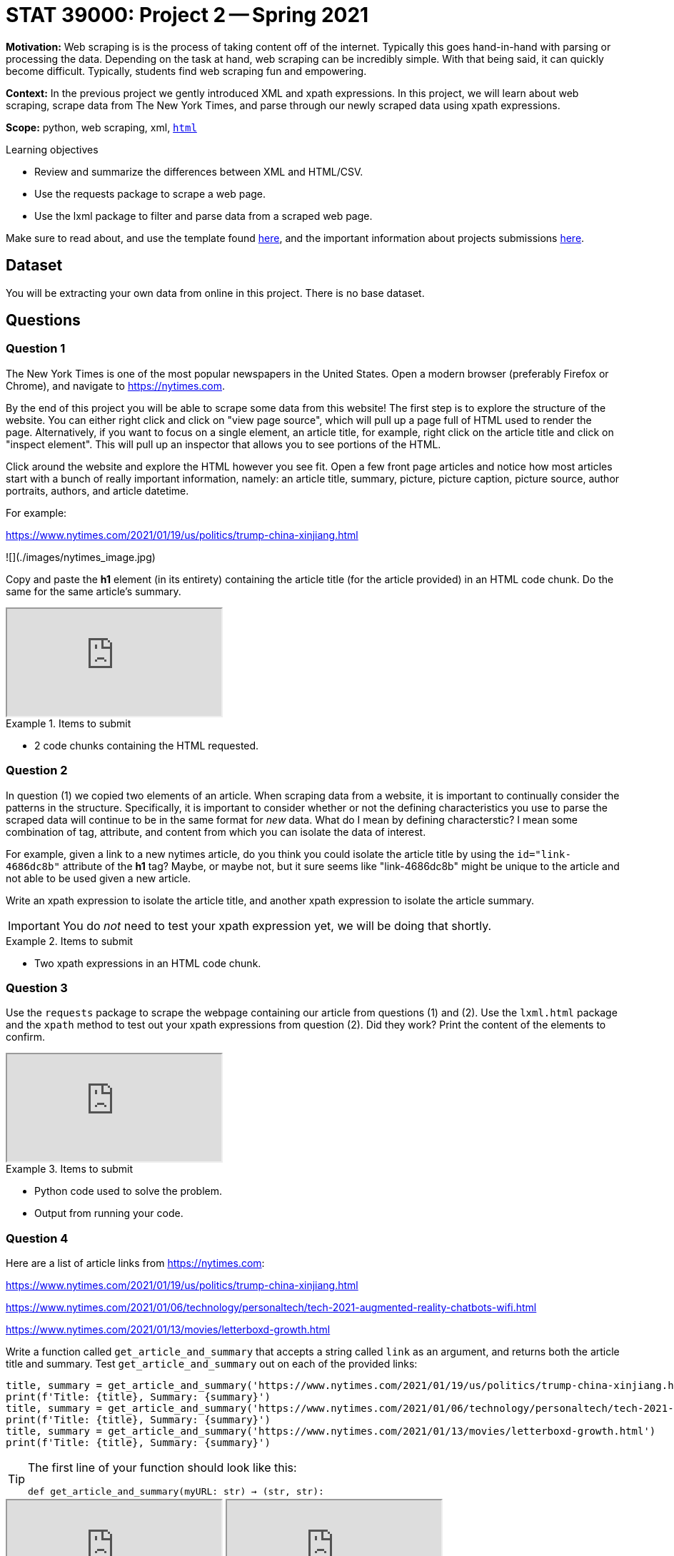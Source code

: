 = STAT 39000: Project 2 -- Spring 2021

**Motivation:** Web scraping is is the process of taking content off of the internet. Typically this goes hand-in-hand with parsing or processing the data. Depending on the task at hand, web scraping can be incredibly simple. With that being said, it can quickly become difficult. Typically, students find web scraping fun and empowering.   

**Context:** In the previous project we gently introduced XML and xpath expressions. In this project, we will learn about web scraping, scrape data from The New York Times, and parse through our newly scraped data using xpath expressions.  

**Scope:** python, web scraping, xml, xref:data-science:html.adoc[`html`]

.Learning objectives
****
- Review and summarize the differences between XML and HTML/CSV.
- Use the requests package to scrape a web page.
- Use the lxml package to filter and parse data from a scraped web page.
****

Make sure to read about, and use the template found xref:templates.adoc[here], and the important information about projects submissions xref:submissions.adoc[here].

== Dataset

You will be extracting your own data from online in this project. There is no base dataset.

== Questions

=== Question 1

The New York Times is one of the most popular newspapers in the United States. Open a modern browser (preferably Firefox or Chrome), and navigate to https://nytimes.com. 

By the end of this project you will be able to scrape some data from this website! The first step is to explore the structure of the website. You can either right click and click on "view page source", which will pull up a page full of HTML used to render the page. Alternatively, if you want to focus on a single element, an article title, for example, right click on the article title and click on "inspect element". This will pull up an inspector that allows you to see portions of the HTML.

Click around the website and explore the HTML however you see fit. Open a few front page articles and notice how most articles start with a bunch of really important information, namely: an article title, summary, picture, picture caption, picture source, author portraits, authors, and article datetime.

For example:

https://www.nytimes.com/2021/01/19/us/politics/trump-china-xinjiang.html

![](./images/nytimes_image.jpg)

Copy and paste the **h1** element (in its entirety) containing the article title (for the article provided) in an HTML code chunk. Do the same for the same article's summary.

++++
<iframe class="video" src="https://mediaspace.itap.purdue.edu/id/1_eew0i16y"></iframe>
++++

.Items to submit
====
- 2 code chunks containing the HTML requested.
====

=== Question 2

In question (1) we copied two elements of an article. When scraping data from a website, it is important to continually consider the patterns in the structure. Specifically, it is important to consider whether or not the defining characteristics you use to parse the scraped data will continue to be in the same format for _new_ data. What do I mean by defining characterstic? I mean some combination of tag, attribute, and content from which you can isolate the data of interest. 

For example, given a link to a new nytimes article, do you think you could isolate the article title by using the `id="link-4686dc8b"` attribute of the *h1* tag? Maybe, or maybe not, but it sure seems like "link-4686dc8b" might be unique to the article and not able to be used given a new article.

Write an xpath expression to isolate the article title, and another xpath expression to isolate the article summary. 

[IMPORTANT]
====
You do _not_ need to test your xpath expression yet, we will be doing that shortly.
====

.Items to submit
====
- Two xpath expressions in an HTML code chunk. 
====

=== Question 3

Use the `requests` package to scrape the webpage containing our article from questions (1) and (2). Use the `lxml.html` package and the `xpath` method to test out your xpath expressions from question (2). Did they work? Print the content of the elements to confirm.

++++
<iframe class="video" src="https://mediaspace.itap.purdue.edu/id/1_qw2xb058"></iframe>
++++

.Items to submit
====
- Python code used to solve the problem.
- Output from running your code.
====

=== Question 4

Here are a list of article links from https://nytimes.com:

https://www.nytimes.com/2021/01/19/us/politics/trump-china-xinjiang.html

https://www.nytimes.com/2021/01/06/technology/personaltech/tech-2021-augmented-reality-chatbots-wifi.html

https://www.nytimes.com/2021/01/13/movies/letterboxd-growth.html

Write a function called `get_article_and_summary` that accepts a string called `link` as an argument, and returns both the article title and summary. Test `get_article_and_summary` out on each of the provided links:

```{python, eval=F}
title, summary = get_article_and_summary('https://www.nytimes.com/2021/01/19/us/politics/trump-china-xinjiang.html')
print(f'Title: {title}, Summary: {summary}')
title, summary = get_article_and_summary('https://www.nytimes.com/2021/01/06/technology/personaltech/tech-2021-augmented-reality-chatbots-wifi.html')
print(f'Title: {title}, Summary: {summary}')
title, summary = get_article_and_summary('https://www.nytimes.com/2021/01/13/movies/letterboxd-growth.html')
print(f'Title: {title}, Summary: {summary}')
```

[TIP]
====
The first line of your function should look like this:

`def get_article_and_summary(myURL: str) -> (str, str):`
====

++++
<iframe class="video" src="https://mediaspace.itap.purdue.edu/id/1_jrtrt5fo"></iframe>
++++

++++
<iframe class="video" src="https://mediaspace.itap.purdue.edu/id/1_7yhabkeg"></iframe>
++++

.Items to submit
====
- Python code used to solve the problem.
- Output from running your code.
====

=== Question 5

In question (1) we mentioned a myriad of other important information given at the top of most New York Times articles. Choose *two* other listed pieces of information and copy, paste, and update your solution to question (4) to scrape and return those chosen pieces of information.

[IMPORTANT]
====
If you choose to scrape non-textual data, be sure to return data of an appropriate type. For example, if you choose to scrape one of the images, either print the image or return a PIL object.
====

.Items to submit
====
- Python code used to solve the problem.
- Output from running your code.
====